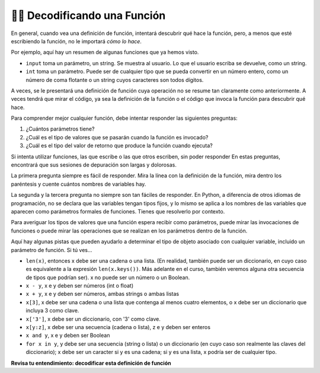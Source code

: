 ..  Copyright (C)  Brad Miller, David Ranum, Jeffrey Elkner, Peter Wentworth, Allen B. Downey, Chris
    Meyers, and Dario Mitchell.  Permission is granted to copy, distribute
    and/or modify this document under the terms of the GNU Free Documentation
    License, Version 1.3 or any later version published by the Free Software
    Foundation; with Invariant Sections being Forward, Prefaces, and
    Contributor List, no Front-Cover Texts, and no Back-Cover Texts.  A copy of
    the license is included in the section entitled "GNU Free Documentation
    License".

.. qnum::
   :prefix: UFunc-1-
   :start: 1

👩‍💻 Decodificando una Función
-----------------------------------

En general, cuando vea una definición de función, intentará descubrir qué hace la función, pero,
a menos que esté escribiendo la función, no le importará *cómo lo hace*.

Por ejemplo, aquí hay un resumen de algunas funciones que ya hemos visto.

* ``input`` toma un parámetro, un string. Se muestra al usuario.
  Lo que el usuario escriba se devuelve, como un string.

* ``int`` toma un parámetro. Puede ser de cualquier tipo que se pueda convertir
  en un número entero, como un número de coma flotante o un string cuyos caracteres
  son todos dígitos.

A veces, se le presentará una definición de función cuya operación no se resume tan claramente
como anteriormente. A veces tendrá que mirar el código, ya sea la definición de la función o el código que
invoca la función para descubrir qué hace.

Para comprender mejor cualquier función, debe intentar responder las siguientes preguntas:

1. ¿Cuántos parámetros tiene?

#. ¿Cuál es el tipo de valores que se pasarán cuando la función es
   invocado?

#. ¿Cuál es el tipo del valor de retorno que produce la función cuando
   ejecuta?

Si intenta utilizar funciones, las que escribe o las que otros escriben, sin poder responder
En estas preguntas, encontrará que sus sesiones de depuración son largas y dolorosas.

La primera pregunta siempre es fácil de responder. Mira la línea con la definición de la función, mira dentro
los paréntesis y cuente cuántos nombres de variables hay.

La segunda y la tercera pregunta no siempre son tan fáciles de responder. En Python, a diferencia de otros idiomas de
programación, no se declara que las variables tengan tipos fijos, y lo mismo se aplica a los nombres de las variables
que aparecen como parámetros formales de funciones. Tienes que resolverlo por contexto.

Para averiguar los tipos de valores que una función espera recibir como parámetros, puede mirar las
invocaciones de funciones o puede mirar las operaciones que se realizan en los parámetros dentro de la función.

Aquí hay algunas pistas que pueden ayudarlo a determinar el tipo de objeto asociado con cualquier variable, incluido un
parámetro de función. Si tú ves...

* ``len(x)``, entonces x debe ser una cadena o una lista. (En realidad, también puede ser un
  diccionario, en cuyo caso es equivalente a la expresión
  ``len(x.keys())``. Más adelante en el curso, también veremos alguna otra secuencia de
  tipos que podrían ser). x no puede ser un número o un Boolean.
* ``x - y``, x e y deben ser números (int o float)
* ``x + y``, x e y deben ser números, ambas strings o ambas listas
* ``x[3]``, x debe ser una cadena o una lista que contenga al menos cuatro elementos, o x
  debe ser un diccionario que incluya 3 como clave.
* ``x['3']``, x debe ser un diccionario, con '3' como clave.
* ``x[y:z]``, x debe ser una secuencia (cadena o lista), z e y deben ser
  enteros
* ``x and y``, x e y deben ser Boolean
* ``for x in y``, y debe ser una secuencia (string o lista) o un diccionario (en cuyo caso son realmente las claves del diccionario); x debe ser un caracter
  si y es una cadena; si y es una lista, x podría ser de cualquier tipo.

**Revisa tu entendimiento: decodificar esta definición de función**

.. mchoice:: question200_1_1
   :answer_a: 0
   :answer_b: 1
   :answer_c: 2
   :answer_d: 3
   :answer_e: No sabría decirlo
   :correct: d
   :feedback_a: Cuente el número de nombres de variables dentro de los paréntesis en la línea 1.
   :feedback_b: Cuente el número de nombres de variables dentro de los paréntesis en la línea 1.
   :feedback_c: Cuente el número de nombres de variables dentro de los paréntesis en la línea 1.
   :feedback_d: x, y, & z.
   :feedback_e: Puede verlo mirando dentro de los paréntesis en la línea 1. Cada nombre de variable está separado por una coma.
   :practice: T

   ¿Cuántos parámetros toma la función cyu3?

   .. code-block:: python

      def cyu3(x, y, z):
         if x - y > 0:
            return y -2
         else:
            z.append(y)
            return x + 3
         
.. mchoice:: question200_1_2
   :multiple_answers:
   :answer_a: integer
   :answer_b: float
   :answer_c: list
   :answer_d: string
   :answer_e: No sabría decirlo
   :correct: a,b
   :feedback_a: x - y, y-2, y x+3 se pueden realizar en enteros.
   :feedback_b: x - y, y-2, y x+3 se pueden realizar en floats.
   :feedback_c: x - y, y-2, y x+3 no se pueden realizar en listas.
   :feedback_d: x - y e y-2 no se puede realizar en cadenas.
   :feedback_e: Puede distinguir algunas de las operaciones que se realizan en ellos.
   :practice: T

   ¿Cuáles son los posibles tipos de variables x e y?

   .. code-block:: python

      def cyu3(x, y, z):
         if x - y > 0:
            return y -2
         else:
            z.append(y)
            return x + 3
         
.. mchoice:: question200_1_3
   :multiple_answers:
   :answer_a: integer
   :answer_b: float
   :answer_c: list
   :answer_d: string
   :answer_e: No sabría decirlo
   :correct: c
   :feedback_a: append no se puede realizar en enteros.
   :feedback_b: append no se puede realizar en floats.
   :feedback_c: append se puede realizar en lists.
   :feedback_d: append no se puede realizar en strings.
   :feedback_e: Puede distinguir algunas de las operaciones que se realizan en él.
   :practice: T

   ¿Cuáles son los posibles tipos de variable z?

   .. code-block:: python

      def cyu3(x, y, z):
         if x - y > 0:
            return y -2
         else:
            z.append(y)
            return x + 3

.. mchoice:: df_question200_1_3
   :multiple_answers:
   :answer_a: integer
   :answer_b: float
   :answer_c: list
   :answer_d: string
   :answer_e: No sabría decirlo
   :correct: a,b
   :feedback_a: y-2 o  x+3 podría producir un número entero.
   :feedback_b: y-2 o  x+3 podría producir un float.
   :feedback_c: y-2 o  x+3 podría producir una lista.
   :feedback_d: ninguno de y-2 o  x+3 podría producir un string.
   :feedback_e: Se puede deducir de las expresiones que siguen a la palabra retorno.
   :practice: T

   ¿Cuáles son los tipos posibles del valor de retorno de cyu3?

   .. code-block:: python

      def cyu3(x, y, z):
         if x - y > 0:
            return y -2
         else:
            z.append(y)
            return x + 3
